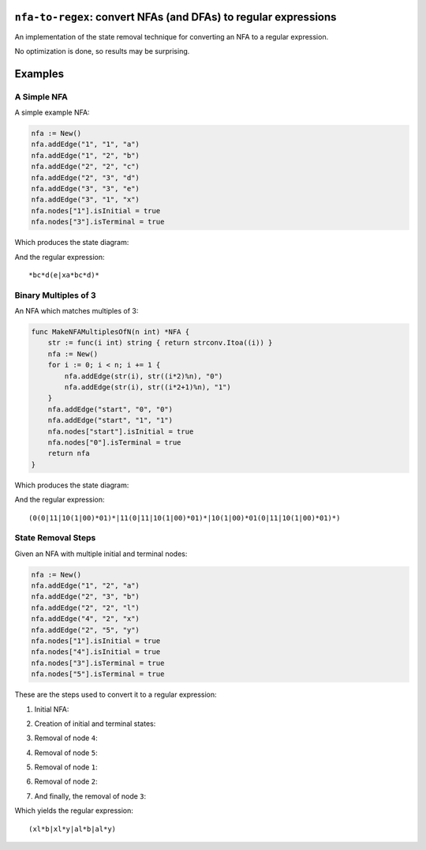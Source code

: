 ``nfa-to-regex``: convert NFAs (and DFAs) to regular expressions
================================================================

An implementation of the state removal technique for converting an NFA to a
regular expression.

No optimization is done, so results may be surprising.

Examples
========

A Simple NFA
------------

A simple example NFA:

.. code:: golang

    nfa := New()
    nfa.addEdge("1", "1", "a")
    nfa.addEdge("1", "2", "b")
    nfa.addEdge("2", "2", "c")
    nfa.addEdge("2", "3", "d")
    nfa.addEdge("3", "3", "e")
    nfa.addEdge("3", "1", "x")
    nfa.nodes["1"].isInitial = true
    nfa.nodes["3"].isTerminal = true

Which produces the state diagram:

.. image:: https://github.com/wolever/nfa-to-regex/raw/main/examples/simple-nfa.svg

And the regular expression::

    *bc*d(e|xa*bc*d)*


Binary Multiples of 3
---------------------

An NFA which matches multiples of 3:

.. code:: golang

    func MakeNFAMultiplesOfN(n int) *NFA {
        str := func(i int) string { return strconv.Itoa((i)) }
        nfa := New()
        for i := 0; i < n; i += 1 {
            nfa.addEdge(str(i), str((i*2)%n), "0")
            nfa.addEdge(str(i), str((i*2+1)%n), "1")
        }
        nfa.addEdge("start", "0", "0")
        nfa.addEdge("start", "1", "1")
        nfa.nodes["start"].isInitial = true
        nfa.nodes["0"].isTerminal = true
        return nfa
    }

Which produces the state diagram:

.. image:: https://github.com/wolever/nfa-to-regex/raw/main/examples/multiples-of-3-nfa.svg

And the regular expression::

    (0(0|11|10(1|00)*01)*|11(0|11|10(1|00)*01)*|10(1|00)*01(0|11|10(1|00)*01)*)


State Removal Steps
-------------------

Given an NFA with multiple initial and terminal nodes:

.. code:: golang

    nfa := New()
    nfa.addEdge("1", "2", "a")
    nfa.addEdge("2", "3", "b")
    nfa.addEdge("2", "2", "l")
    nfa.addEdge("4", "2", "x")
    nfa.addEdge("2", "5", "y")
    nfa.nodes["1"].isInitial = true
    nfa.nodes["4"].isInitial = true
    nfa.nodes["3"].isTerminal = true
    nfa.nodes["5"].isTerminal = true

These are the steps used to convert it to a regular expression:

1. Initial NFA:

.. image:: https://github.com/wolever/nfa-to-regex/raw/main/examples/state-removal-steps/nfa-01-start.svg

2. Creation of initial and terminal states:

.. image:: https://github.com/wolever/nfa-to-regex/raw/main/examples/state-removal-steps/nfa-02-create-initial-terminal.svg

3. Removal of node ``4``:

.. image:: https://github.com/wolever/nfa-to-regex/raw/main/examples/state-removal-steps/nfa-03-remove-node-4.svg

4. Removal of node ``5``:

.. image:: https://github.com/wolever/nfa-to-regex/raw/main/examples/state-removal-steps/nfa-04-remove-node-5.svg

5. Removal of node ``1``:

.. image:: https://github.com/wolever/nfa-to-regex/raw/main/examples/state-removal-steps/nfa-05-remove-node-1.svg

6. Removal of node ``2``:

.. image:: https://github.com/wolever/nfa-to-regex/raw/main/examples/state-removal-steps/nfa-06-remove-node-2.svg

7. And finally, the removal of node ``3``:

.. image:: https://github.com/wolever/nfa-to-regex/raw/main/examples/state-removal-steps/nfa-07-remove-node-3.svg

Which yields the regular expression::

    (xl*b|xl*y|al*b|al*y)